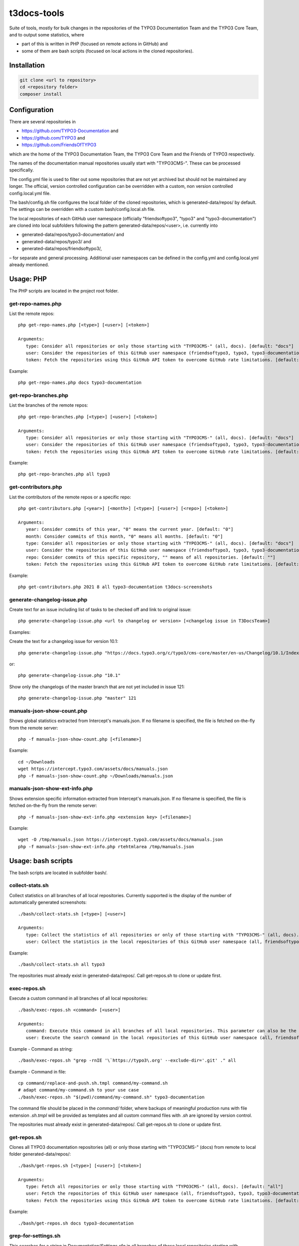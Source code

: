 .. highlight:: shell

============
t3docs-tools
============

Suite of tools, mostly for bulk changes in the repositories of the TYPO3 Documentation
Team and the TYPO3 Core Team, and to output some statistics, where

* part of this is written in PHP (focused on remote actions in GitHub) and
* some of them are bash scripts (focused on local actions in the cloned repositories).

Installation
============

.. code-block:: bash

    git clone <url to repository>
    cd <repository folder>
    composer install

Configuration
=============

There are several repositories in

* https://github.com/TYPO3-Documentation and
* https://github.com/TYPO3 and
* https://github.com/FriendsOfTYPO3

which are the home of the TYPO3 Documentation Team, the TYPO3 Core Team and the
Friends of TYPO3 respectively.

The names of the documentation manual repositories usually start with "TYPO3CMS-".
These can be processed specifically.

The config.yml file is used to filter out some repositories that are not yet
archived but should not be maintained any longer. The official, version controlled
configuration can be overridden with a custom, non version controlled
config.local.yml file.

The bash/config.sh file configures the local folder of the cloned repositories,
which is generated-data/repos/ by default. The settings can be overridden with a custom
bash/config.local.sh file.

The local repositories of each GitHub user namespace (officially "friendsoftypo3",
"typo3" and "typo3-documentation") are cloned into local subfolders following
the pattern generated-data/repos/<user>, i.e. currently into

* generated-data/repos/typo3-documentation/ and
* generated-data/repos/typo3/ and
* generated-data/repos/friendsoftypo3/,

– for separate and general processing. Additional user namespaces can be defined
in the config.yml and config.local.yml already mentioned.

Usage: PHP
==========

The PHP scripts are located in the project root folder.

get-repo-names.php
------------------

List the remote repos::

    php get-repo-names.php [<type>] [<user>] [<token>]

    Arguments:
       type: Consider all repositories or only those starting with "TYPO3CMS-" (all, docs). [default: "docs"]
       user: Consider the repositories of this GitHub user namespace (friendsoftypo3, typo3, typo3-documentation, ...), which has to be defined in the /config.yml or /config.local.yml. [default: "typo3-documentation"]
       token: Fetch the repositories using this GitHub API token to overcome GitHub rate limitations. [default: ""]

Example::

    php get-repo-names.php docs typo3-documentation

get-repo-branches.php
---------------------

List the branches of the remote repos::

    php get-repo-branches.php [<type>] [<user>] [<token>]

    Arguments:
       type: Consider all repositories or only those starting with "TYPO3CMS-" (all, docs). [default: "docs"]
       user: Consider the repositories of this GitHub user namespace (friendsoftypo3, typo3, typo3-documentation, ...), which has to be defined in the /config.yml or /config.local.yml. [default: "typo3-documentation"]
       token: Fetch the repositories using this GitHub API token to overcome GitHub rate limitations. [default: ""]

Example::

    php get-repo-branches.php all typo3

get-contributors.php
--------------------

List the contributors of the remote repos or a specific repo::

    php get-contributors.php [<year>] [<month>] [<type>] [<user>] [<repo>] [<token>]

    Arguments:
       year: Consider commits of this year, "0" means the current year. [default: "0"]
       month: Consider commits of this month, "0" means all months. [default: "0"]
       type: Consider all repositories or only those starting with "TYPO3CMS-" (all, docs). [default: "docs"]
       user: Consider the repositories of this GitHub user namespace (friendsoftypo3, typo3, typo3-documentation, ...), which has to be defined in the /config.yml or /config.local.yml. [default: "typo3-documentation"]
       repo: Consider commits of this specific repository, "" means of all repositories. [default: ""]
       token: Fetch the repositories using this GitHub API token to overcome GitHub rate limitations. [default: ""]

Example::

    php get-contributors.php 2021 8 all typo3-documentation t3docs-screenshots

generate-changelog-issue.php
----------------------------

Create text for an issue including list of tasks to be checked off and link to original issue::

    php generate-changelog-issue.php <url to changelog or version> [<changelog issue in T3DocsTeam>]

Examples:

Create the text for a changelog issue for version 10.1::

    php generate-changelog-issue.php "https://docs.typo3.org/c/typo3/cms-core/master/en-us/Changelog/10.1/Index.html"

or::

    php generate-changelog-issue.php "10.1"

Show only the changelogs of the master branch that are not yet included in issue 121::

    php generate-changelog-issue.php "master" 121

manuals-json-show-count.php
---------------------------

Shows global statistics extracted from Intercept's manuals.json.
If no filename is specified, the file is fetched on-the-fly from the remote server::

    php -f manuals-json-show-count.php [<filename>]

Example::

    cd ~/Downloads
    wget https://intercept.typo3.com/assets/docs/manuals.json
    php -f manuals-json-show-count.php ~/Downloads/manuals.json

manuals-json-show-ext-info.php
------------------------------

Shows extension specific information extracted from Intercept's manuals.json.
If no filename is specified, the file is fetched on-the-fly from the remote server::

    php -f manuals-json-show-ext-info.php <extension key> [<filename>]

Example::

    wget -O /tmp/manuals.json https://intercept.typo3.com/assets/docs/manuals.json
    php -f manuals-json-show-ext-info.php rtehtmlarea /tmp/manuals.json

Usage: bash scripts
===================

The bash scripts are located in subfolder bash/.

collect-stats.sh
----------------

Collect statistics on all branches of all local repositories. Currently supported is the display of the number of
automatically generated screenshots::

    ./bash/collect-stats.sh [<type>] [<user>]

    Arguments:
       type: Collect the statistics of all repositories or only of those starting with "TYPO3CMS-" (all, docs). [default: "docs"]
       user: Collect the statistics in the local repositories of this GitHub user namespace (all, friendsoftypo3, typo3, typo3-documentation, ..). Multiple users must be separated by space, e.g. "friendsoftypo3 typo3".  [default: "typo3-documentation"]

Example::

    ./bash/collect-stats.sh all typo3

The repositories must already exist in generated-data/repos/. Call get-repos.sh to clone or update first.

exec-repos.sh
-------------

Execute a custom command in all branches of all local repositories::

    ./bash/exec-repos.sh <command> [<user>]

    Arguments:
       command: Execute this command in all branches of all local repositories. This parameter can also be the absolute file path of a bash script.
       user: Execute the search command in the local repositories of this GitHub user namespace (all, friendsoftypo3, typo3, typo3-documentation, ..). Multiple users must be separated by space, e.g. "friendsoftypo3 typo3". [default: "typo3-documentation"]

Example - Command as string::

    ./bash/exec-repos.sh "grep -rnIE '\`https://typo3\.org' --exclude-dir='.git' ." all

Example - Command in file::

    cp command/replace-and-push.sh.tmpl command/my-command.sh
    # adapt command/my-command.sh to your use case
    ./bash/exec-repos.sh "$(pwd)/command/my-command.sh" typo3-documentation

The command file should be placed in the `command/` folder, where backups of meaningful production runs with file
extension `.sh.tmpl` will be provided as templates and all custom command files with `.sh` are ignored by version
control.

The repositories must already exist in generated-data/repos/. Call get-repos.sh to clone or update first.

get-repos.sh
------------

Clones all TYPO3 documentation repositories (all) or only those starting with \"TYPO3CMS-\" (docs)
from remote to local folder generated-data/repos/::

    ./bash/get-repos.sh [<type>] [<user>] [<token>]

    Arguments:
       type: Fetch all repositories or only those starting with "TYPO3CMS-" (all, docs). [default: "all"]
       user: Fetch the repositories of this GitHub user namespace (all, friendsoftypo3, typo3, typo3-documentation, ..), which has to be defined in the /config.yml or /config.local.yml. Multiple users must be separated by space, e.g. "friendsoftypo3 typo3". [default: "typo3-documentation"]
       token: Fetch the repositories using this GitHub API token to overcome GitHub rate limitations. [default: ""]

Example::

    ./bash/get-repos.sh docs typo3-documentation

grep-for-settings.sh
--------------------

This searches for a string in Documentation/Settings.cfg in all branches of those local repositories
starting with \"TYPO3CMS-\" and stops on first hit::

    ./bash/grep-for-settings.sh <argument> [<user>]

    Arguments:
       argument: Search for this string in the Documentation/Settings.cfg files of the local repositories.
       user: Search in the local repositories of this GitHub user namespace (all, friendsoftypo3, typo3, typo3-documentation, ..). Multiple users must be separated by space, e.g. "friendsoftypo3 typo3". [default: "typo3-documentation"]

Example::

    ./bash/grep-for-settings.sh t3tssyntax typo3-documentation

The repositories must already exist in generated-data/repos/. Call get-repos.sh to clone or update first.

search-repos.sh
---------------

This command has been replaced with exec-repos.sh.

versionbranch-exist.sh
----------------------

Lists all local repositories for which a specific version branch exists::

    ./bash/versionbranch-exist.sh <version> [<user>]

    Arguments:
       version: List all local repositories having a branch matching this version.
       user: List local repositories of this GitHub user namespace (all, friendsoftypo3, typo3, typo3-documentation, ..). Multiple users must be separated by space, e.g. "friendsoftypo3 typo3". [default: "typo3-documentation"]

Example::

    ./bash/versionbranch-exist.sh "7.6" typo3

The repositories must already exist in generated-data/repos/. Call get-repos.sh to clone or update first.

versionbranch-not-exist.sh
--------------------------

Lists all local repositories for which a specific version branch does not exist::

    ./bash/versionbranch-not-exist.sh <version> [<user>]

    Arguments:
       version: List all local repositories not having a branch matching this version.
       user: List local repositories of this GitHub user namespace (all, friendsoftypo3, typo3, typo3-documentation, ..). Multiple users must be separated by space, e.g. "friendsoftypo3 typo3". [default: "typo3-documentation"]

Example::

    ./bash/versionbranch-not-exist.sh "11.5" typo3-documentation

The repositories must already exist in generated-data/repos/. Call get-repos.sh to clone or update first.
